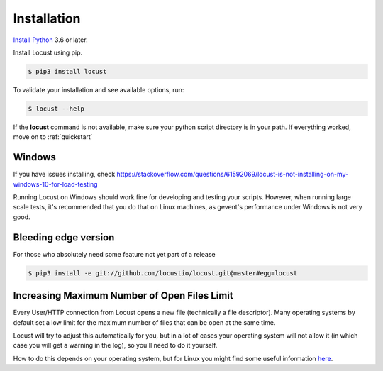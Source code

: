 Installation
============

`Install Python <https://docs.python-guide.org/starting/installation/>`_ 3.6 or later.

Install Locust using pip.

.. code-block:: console

    $ pip3 install locust

To validate your installation and see available options, run:

.. code-block:: console

    $ locust --help

If the **locust** command is not available, make sure your python script directory is in your path. If everything worked, move on to :ref:`quickstart`

Windows
-------
If you have issues installing, check https://stackoverflow.com/questions/61592069/locust-is-not-installing-on-my-windows-10-for-load-testing

Running Locust on Windows should work fine for developing and testing your
scripts. However, when running large scale tests, it's recommended that you do that on
Linux machines, as gevent's performance under Windows is not very good.

Bleeding edge version
---------------------
For those who absolutely need some feature not yet part of a release

.. code-block:: console

    $ pip3 install -e git://github.com/locustio/locust.git@master#egg=locust

Increasing Maximum Number of Open Files Limit
---------------------------------------------

Every User/HTTP connection from Locust opens a new file (technically a file descriptor).
Many operating systems by default set a low limit for the maximum number of files that 
can be open at the same time.

Locust will try to adjust this automatically for you, but in a lot of cases your 
operating system will not allow it (in which case you will get a warning in the log), 
so you'll need to do it yourself.

How to do this depends on your operating system, but for Linux you might find some useful information `here <https://www.tecmint.com/increase-set-open-file-limits-in-linux/>`_.

